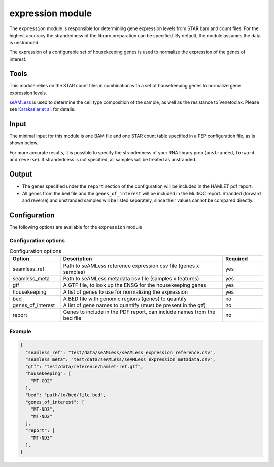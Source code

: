 expression module
=================

The ``expression`` module is responsible for determining gene expression levels
from STAR bam and count files. For the highest accuracy the strandedness of the
library preparation can be specified. By default, the module assumes the data
is unstranded.

The expression of a configurable set of housekeeping genes is used to normalize
the expression of the genes of interest.

Tools
-----
This module relies on the STAR count files in combination with a set of
housekeeping genes to normalize gene expression levels.

`seAMLess <https://github.com/eonurk/seAMLess>`_ is used to determine the cell
type composition of the sample, as well as the resistance to Venetoclax. Please
see `Karakaslar et al. <https://www.nature.com/articles/s41698-024-00596-9>`_
for details.

Input
-----
The minimal input for this module is one BAM file and one STAR count table
specified in a PEP configuration file, as is shown below.

.. csv-table:: Minimal input for the expression module
   :delim: ,
   :widths: 25 53 77
   :header-rows: 1
   :file: ../../test/pep/expression.csv

For more accurate results, it is possible to specify the strandedness of your
RNA library prep (``unstranded``, ``forward`` and ``reverse``). If strandedness is
not specified, all samples will be treated as unstranded.

.. csv-table:: Sample configuration with strandedness
   :delim: ,
   :widths: 25 24 52 50
   :header-rows: 1
   :file: ../../test/pep/expression_strandedness.csv

Output
------

* The genes specified under the ``report`` section of the configuration will be
  included in the HAMLET pdf report.
* All genes from the ``bed`` file and the ``genes_of_interest`` will be included in
  the MultiQC report. Stranded (forward and reverse) and unstranded samples
  will be listed separately, since their values cannot be compared directly.

Configuration
-------------
The following options are available for the ``expression`` module


Configuration options
^^^^^^^^^^^^^^^^^^^^^
.. list-table:: Configuration options
  :widths: 25 80 20
  :header-rows: 1

  * - Option
    - Description
    - Required
  * - seamless_ref
    - Path to seAMLess reference expression csv file (genes x samples)
    - yes
  * - seamless_meta
    - Path to seAMLess metadata csv file (samples x features)
    - yes
  * - gtf
    - A GTF file, to look up the ENSG for the housekeeping genes
    - yes
  * - housekeeping
    - A list of genes to use for normalizing the expression
    - yes
  * - bed
    - A BED file with genomic regions (genes) to quantify
    - no
  * - genes_of_interest
    - A list of gene names to quantify (must be present in the gtf)
    - no
  * - report
    - Genes to include in the PDF report, can include names from the bed file
    - no

Example
^^^^^^^
.. code-block:: json

  {
    "seamless_ref": "test/data/seAMLess/seAMLess_expression_reference.csv",
    "seamless_meta": "test/data/seAMLess/seAMLess_expression_metadata.csv",
    "gtf": "test/data/reference/hamlet-ref.gtf",
    "housekeeping": [
      "MT-CO2"
    ],
    "bed": "path/to/bed/file.bed",
    "genes_of_interest": [
      "MT-ND3",
      "MT-ND2"
    ],
    "report": [
      "MT-ND3"
    ],
  }
